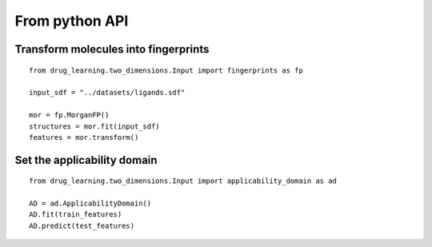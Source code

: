 From python API
=================

Transform molecules into fingerprints
--------------------------------------

::

  from drug_learning.two_dimensions.Input import fingerprints as fp

  input_sdf = "../datasets/ligands.sdf"

  mor = fp.MorganFP()
  structures = mor.fit(input_sdf)
  features = mor.transform()


Set the applicability domain
-------------------------------------

::

  from drug_learning.two_dimensions.Input import applicability_domain as ad

  AD = ad.ApplicabilityDomain()
  AD.fit(train_features)
  AD.predict(test_features)

